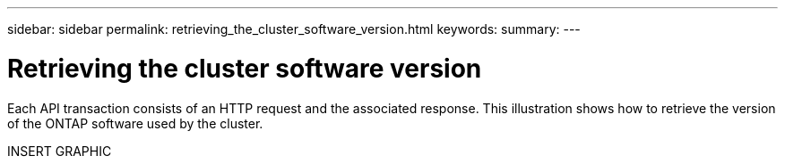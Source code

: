 ---
sidebar: sidebar
permalink: retrieving_the_cluster_software_version.html
keywords:
summary:
---

= Retrieving the cluster software version
:hardbreaks:
:nofooter:
:icons: font
:linkattrs:
:imagesdir: ./media/

//
// This file was created with NDAC Version 2.0 (August 17, 2020)
//
// 2020-12-09 12:46:18.613768
//

[.lead]
Each API transaction consists of an HTTP request and the associated response.  This illustration shows how to retrieve the version of the ONTAP software used by the cluster.

INSERT GRAPHIC
